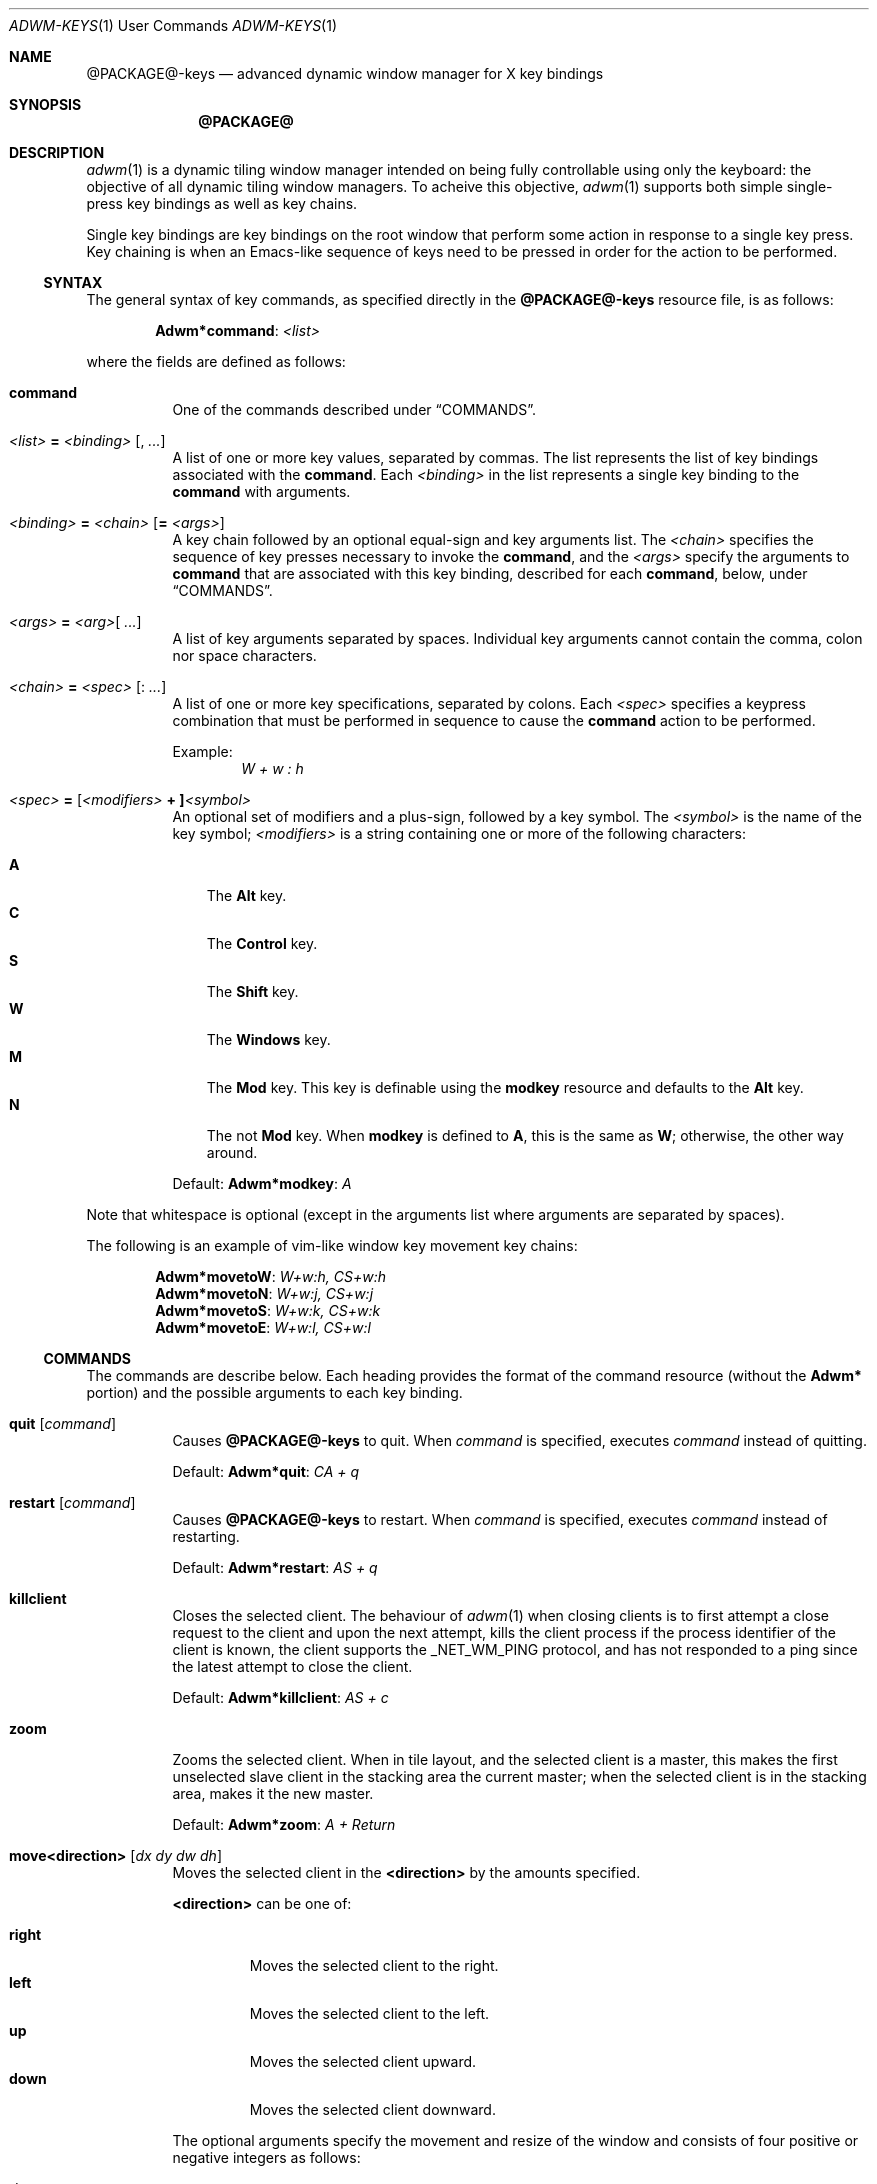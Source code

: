 .Dd $Mdocdate$
.Dt ADWM-KEYS \&1 "User Commands"
.Os @PACKAGE@ @VERSION@
.Sh NAME
.Nm @PACKAGE@-keys
.Nd advanced dynamic window manager for X key bindings
.Sh SYNOPSIS
.Nm @PACKAGE@
.Sh DESCRIPTION
.Xr adwm 1
is a dynamic tiling window manager intended on being fully controllable using only
the keyboard: the objective of all dynamic tiling window managers.  To acheive this
objective,
.Xr adwm 1
supports both simple single-press key bindings as well as key chains.
.Pp
Single key bindings are key bindings on the root window that perform some action in
response to a single key press.  Key chaining is when an Emacs-like sequence of keys
need to be pressed in order for the action to be performed.
.Ss SYNTAX
.Pp
The general syntax of key commands, as specified directly in the
.Nm
resource file, is as follows:
.Pp
.Dl Li "Adwm*" Ns Cm command Ns Li : Ar <list>
.Pp
where the fields are defined as follows:
.Pp
.Bl -tag -width Ds -compact
.It Cm command
One of the commands described under \(lqCOMMANDS\(rq.

.It Ar <list> Li = Ar <binding> Op Li , Ar ...
A list of one or more key values, separated by commas.
The list represents the list of key bindings associated with the
.Cm command .
Each
.Ar <binding>
in the list represents a single key binding to the
.Cm command
with arguments.

.It Ar <binding> Li = Ar <chain> Op Li = Ar <args>
A key chain followed by an optional equal-sign and key arguments list.
The
.Ar <chain>
specifies the sequence of key presses necessary to invoke the
.Cm command ,
and the
.Ar <args>
specify the arguments to
.Cm command
that are associated with this key binding, described for each
.Cm command ,
below, under \(lqCOMMANDS\(rq.

.It Ar <args> Li = Ar <arg> Ns Op Li " " Ar ...
A list of key arguments separated by spaces.  Individual key arguments cannot contain
the comma, colon nor space characters.

.It Ar <chain> Li = Ar <spec> Op Li : Ar ...
A list of one or more key specifications, separated by colons.  Each
.Ar <spec>
specifies a keypress combination that must be performed in sequence to cause the
.Cm command
action to be performed.
.Pp
Example:
.Dl Ar "W + w : h"

.It Ar <spec> Li = [ Ns Ar <modifiers> Li "+ ]" Ns Ar <symbol>
An optional set of modifiers and a plus-sign, followed by a key symbol.
The
.Ar <symbol>
is the name of the key symbol;
.Ar <modifiers>
is a string containing one or more of the following characters:
.Pp
.Bl -tag -width ".Li M" -compact
.It Li A
The
.Li Alt
key.
.It Li C
The
.Li Control
key.
.It Li S
The
.Li Shift
key.
.It Li W
The
.Li Windows
key.
.It Li M
The
.Li Mod
key.  This key is definable using the
.Cm modkey
resource and defaults to the
.Li Alt
key.
.It Li N
The not
.Li Mod
key.  When
.Cm modkey
is defined to
.Li A ,
this is the same as
.Li W ;
otherwise, the other way around.
.El
.Pp
Default:
.Cm Adwm*modkey Ns : Ar "A"
.El
.Pp
Note that whitespace is optional (except in the arguments list where arguments are
separated by spaces).
.Pp
The following is an example of vim-like window key movement key chains:
.Pp
.Dl Li "Adwm*" Ns Cm movetoW Ns Li : Ar "W+w:h, CS+w:h"
.Dl Li "Adwm*" Ns Cm movetoN Ns Li : Ar "W+w:j, CS+w:j"
.Dl Li "Adwm*" Ns Cm movetoS Ns Li : Ar "W+w:k, CS+w:k"
.Dl Li "Adwm*" Ns Cm movetoE Ns Li : Ar "W+w:l, CS+w:l"
.Ss COMMANDS
The commands are describe  below.  Each heading provides the format of the command
resource (without the
.Li "Adwm*"
portion) and the possible arguments to each key binding.

.Bl -tag -width Ds -compact
.It Cm quit Op Ar command
Causes
.Nm
to quit.
When
.Ar command
is specified, executes
.Ar command
instead of quitting.
.Pp
Default:
.Cm Adwm*quit Ns : Ar "CA + q"

.It Cm restart Op Ar command
Causes
.Nm
to restart.
When
.Ar command
is specified, executes
.Ar command
instead of restarting.
.Pp
Default:
.Cm Adwm*restart Ns : Ar "AS + q"

.It Cm killclient
Closes the selected client.  The behaviour of
.Xr adwm 1
when closing clients is to first attempt a close request to the client and upon the
next attempt, kills the client process if the process identifier of the client is
known, the client supports the
.Ev _NET_WM_PING
protocol, and has not responded to a ping since the latest attempt to close the
client.
.Pp
Default:
.Cm Adwm*killclient Ns : Ar "AS + c"

.It Cm zoom
Zooms the selected client.  When in tile layout, and the selected client is a
master, this makes the first unselected slave client in the stacking area the current
master; when the selected client is in the stacking area, makes it the new master.
.Pp
Default:
.Cm Adwm*zoom Ns : Ar "A + Return"

.It Cm move<direction> Op Ar "dx dy dw dh"
Moves the selected client in the
.Cm <direction>
by the amounts specified.
.Pp
.Cm <direction>
can be one of:
.Pp
.Bl -tag -width ".Cm right" -compact
.It Cm right
Moves the selected client to the right.
.It Cm left
Moves the selected client to the left.
.It Cm up
Moves the selected client upward.
.It Cm down
Moves the selected client downward.
.El
.Pp
The optional arguments specify the movement and resize of the window and consists of
four positive or negative integers as follows:
.Pp
.Bl -tag -width ".Ar dw" -compact
.It Ar dx
offset to apply to the window x-coordinate position;
.It Ar dy
offset to apply to the window y-coordinate position;
.It Ar dw
number of pixels to add to the window width;
.It Ar dh
number of pixels to add to the window height.
.El
.Pp
Note that the practice of specifying more arguments than are necessary is for backward
compatibility.
.Pp
Defaults:
.Dl Cm Adwm*moveleft Ns : Ar "W + h" Li = -5
.Dl Cm Adwm*movedown Ns : Ar "W + j" Li = 0 5
.Dl Cm Adwm*moveup Ns : Ar "W + k" Li = 0 -5
.Dl Cm Adwm*moveright Ns : Ar "W + l" Li = 5

.It Cm resize<how><axis> Op Ar "dx dy dw dh"
Resizes the selected client by
.Cm <how>
along
.Cm <axis>
in the amounts specified.
.Pp
.Cm <how>
can be one of:
.Pp
.Bl -tag -width ".Cm dec" -compact
.It Cm dec
Decrease the size of the window.
.It Cm inc
Increase the size of the window.
.El
.Pp
.Cm <axis>
can be one of:
.Pp
.Bl -tag -width ".Cm x" -compact
.Pp
.It Cm x
Resize the window horizontally.
.It Cm y
Resize the window vertically.
.El
.PP
The optional arguments specify the movement and resize of the window and consists of
four positive or negative integers as follows:
.Pp
.Bl -tag -width ".Ar dw" -compact
.It Ar dx
offset to apply to the window x-coordinate position;
.It Ar dy
offset to apply to the window y-coordinate position;
.It Ar dw
number of pixels to add to the window width;
.It Ar dh
number of pixels to add to the window height.
.El
.Pp
Note that the practice of specifying more arguments than are necessary is for backward
compatibility.
.Pp
Defaults:
.Dl Cm Adwm*resizedecx Ns : Ar "WS + h" = 0 0 -5 0
.Dl Cm Adwm*resizedecy Ns : Ar "WS + k" = 0 0 0 -5
.Dl Cm Adwm*resizeincx Ns : Ar "WS + l" = 0 0 5 0
.Dl Cm Adwm*resizeincy Ns : Ar "WS + j" = 0 0 0 5

.It Cm togglemonitor
Toggles the current monitor by warping the pointer to the its last position in the
next monitor from the current monitor and sets the keyboard focus to the last window
that was focused in that monitor.  If there is only one monitor, this does nothing.
.Pp
Default:
.Cm Adwm*togglemonitor Ns : Ar "A + grave"

.It Cm appendtag
Appends a new tag (workspace) to the list, increasing the number of desktops by one.
The maximum number of tags (workspaces) is set by configuration at 64.
.Pp
Default:
.Cm Adwm*appendtag Ns : Ar "CAS + Right"

.It Cm rmlasttag
Removes the last tag (workspace) from the list, decreasing the number of desktops by
one.  Any windows that were tagged only for the removed tag are tagged, instead, to
the last tag on the list.  The first tag (workspace) cannot be removed.
.Pp
Default:
.Cm Adwm*rmlasttag Ns : Ar "CAS + Left"

.It Cm rotateview
.It Cm unrotateview
Rotates (rotates clockwise) or unrotates (rotates counter-clockwise) the current view.
The view is the current tiling layout.  For master-stacking area layouts, this means
that the master zone rotates from rigth-stacking, to bottom-stacking, to
left-stacking, to top-stacking, and around again.
.Pp
Defaults:
.Dl Cm Adwm*rotateview Ns : Ar "A + y"
.Dl Cm Adwm*unrotateview Ns : Ar "AS + y"

.It Cm rotatezone
.It Cm unrotatezone
Rotates (rotates clockwise) or unrotates (rotates counter-clockwise) the current zone.
The zone is either the master, stacking, grid or monocle area.
.Pp
Defaults:
.Dl Cm Adwm*rotatezone Ns : Ar "CA + y"
.Dl Cm Adwm*unrotatezone Ns : Ar "CAS + y"

.It Cm rotatewins
.It Cm unrotatewins
Rotates (rotates clockwise) or unrotates (rotates counter-clockwise) the windows in
the current view.  That is, the windows rotate through the current tiling positions,
rather than the tiling positions rotating about the screen.
.Pp
Defaults:
.Dl Cm Adwm*rotatewins Ns : Ar "A + e"
.Dl Cm Adwm*unrotatewins Ns : Ar "AS + e"

.It Cm raise
Raises the selected window to the top of the stacking order.
.It Cm lower
Lowers the selected window to the bottom of the stacking order.
.It Cm raiselower
When the selected window is not on top, this command raises it to the top; otherwise,
it lowers it to the bottom 
.Pp
Defaults:
.Dl Cm Adwm*raise Ns : Ar "A + Up"
.Dl Cm Adwm*lower Ns : Ar "A + Down"
.Dl Cm Adwm*raiselower Ns : Ar "AS + space"

.It Cm <prefix><setting> Op [+-] Ns Ar value Ns [%]
Set, increment or decrment various view layout parameters.
.Pp
.Cm <prefix>
can be one of:
.Pp
.Bl -tag -width ".Cm dec" -compact
.It Cm set
Set the count or factor to
.Ar value Ns .
.It Cm inc
Increase the count or factor by
.Ar value Ns .
.It Cm dec
Decrease the count or factor by
.Ar value Ns .
.El
.Pp
.Cm <setting>
can be one of:
.Pp
.Bl -tag -width ".Cm nmaster" -compact
.It Cm mwfact
Set, increase or decrease the master width factor.  The default when factor is not specified is
to set the factor to
.Li 60% ,
or increase or decrease the factor by
.Li 5% .

.It Cm nmaster
Set, increase or decrease the number of masters when in tile mode.  The default when
number is not specified is to set the number to 1, or increase or decrease the
factory by 1.

.It Cm ncolumn
Set, increase or decrease the number of columns (or rows) in the stacking area when
in grid mode.  The default when number is not specified is to set the number to 1, or
increase or decrease the number by 1.
Note that this is an alias for
.Cm nmaster
and only one need be set (typically just
.Cm nmaster ).

.It Cm margin
Set, increase or decrease the margin between tiled windows in pixels.  The default when
number is not specified is to set the number to 0, or increase or decrease the number by 1.

.It Cm border
Set, increase or decrease the border around decorated windows in pixels.  The default when
number is not specified is to set the number to the value set by the style, or increase or
decrease the number by 1.
.El
.Pp
Defaults:
.Dl Cm Adwm*decmwfact Ns : Ar "A + h" = -0.05
.Dl Cm Adwm*incmwfact Ns : Ar "A + l" = +0.05
.Dl Cm Adwm*decnmaster Ns : Ar "AS + j" = -1
.Dl Cm Adwm*incnmaster Ns : Ar "AS + k" = +1
.Dl Cm Adwm*decmargin Ns : Ar "WAS + m"
.Dl Cm Adwm*incmargin Ns : Ar "WA + m"
.Dl Cm Adwm*decborder Ns : Ar "WAS + b"
.Dl Cm Adwm*incborder Ns : Ar "WA + b"


.It Cm [<prefix>]<state>[<suffix>] [0|1]
.Pp
The
.Cm <state>
indicates which state to change and is one of:
.Pp
.Bl -tag -width ".Cm floating" -compact
.It Cm floating
The window is floating (or tiled).
.It Cm fill
The window fills the available area.
.It Cm full
The window is fullscreen.
.It Cm max
The window is maximized.
.It Cm maxv
The window is vertically maximized.
.It Cm maxh
The window is horizontally maximized.
.It Cm shade
The window is shaded.
.It Cm shaded
The window is shaded.
.It Cm hide
The window is hidden.
.It Cm hidden
The window is hidden.
.It Cm iconify
The window is iconified (minimized).
.It Cm min
The window is iconified (minimized).
.It Cm above
The window is placed above others.
.It Cm below
The window is placed below others.
.It Cm pager
The window appears in the pager.
.It Cm taskbar
The window appears on the taskbar.
.Pp
.It Cm showing
The layout is showing the desktop.
.It Cm struts
The layout is showing panels/docks.
.It Cm dectiled
The layout decorates tiled windows.
.El
.Pp
The optional
.Cm <prefix>
indicates whether to set, unset or toggle the state and is one of (defaulting to
.Cm set Ns ):
.Pp
.Bl -tag -width ".Cm toggle" -compact
.It Cm set
Sets the state.
.It Cm un
Unsets the state.
.It Cm de
Unsets the state.
.It Cm unset
Unsets the state.
.It Cm toggle
Toggles the state.
.El
.Pp
The optional
.Cm <suffix>
indicates to which windows or layouts the setting applies and is one of (defaulting
to
.Cm sel Ns ):
.Pp
.Bl -tag -width ".Cm every" -compact
.It Cm sel
The current window or layout.
.It Cm ptr
The window or layout under the pointer.
.It Cm all
All windows or layout on current monitor.
.It Cm any
All windows or layouts on any monitor.
.It Cm every
All windows or layouts.
.El
.Pp
Defaults:
.Dl Cm Adwm*togglemaxv Ns : Ar "CS + Up"
.Dl Cm Adwm*togglemaxh Ns : Ar "CS + Right"
.Dl Cm Adwm*togglemax Ns : Ar "CS + Left"
.Dl Cm Adwm*toggleshade Ns : Ar "CS + Down"
.Dl Cm !Adwm*togglehidden Ns : Ar "CS + _"
.Dl Cm Adwm*toggleshowing Ns : Ar "CA + Return"
.Dl Cm Adwm*togglestruts Ns : Ar "A + b"
.Dl Cm Adwm*toggledectiled Ns : Ar "A + d"

.It Cm <movement><suffix> [increment]
.Pp
.Cm <movement>
indicates the type of movement to perform and is one of:
.Pp
.Bl -tag -width ".Cm moveby" -compact
.It Cm moveto
Moves the window to the corresponding position in a 3x3 grid.
.It Cm snapto
Moves the window toward the corresponding position in a 3x3 grid, stopping at the first
obstacle.
.It Cm edgeto
Moves the window to the corresponding edges.
.It Cm moveby
Moves the window in the corresponding direction by the specified increment (or 1 when no default
increment is specified).
.El
.Pp
.Cm <suffix>
indicates the position or direction to which to move and
is one of the following:
.Pp
.Bl -tag -width ".Cm SW" -compact
.It Cm NW
The upper-left corner of the monitor.
.It Cm N
The upper edge of the monitor.
.It Cm NE
The upper-right corner of the monitor.
.It Cm W
The left edge of the monitor.
.It Cm C
The center of the monitor.
.It Cm E
The right edge of the monitor.
.It Cm SW
The lower-left corner of the monitor.
.It Cm S
The lower edge of the monitor.
.It Cm SE
The lower-right corner of the monitor.
.It Cm R
The initial static position of the window.
.It Cm L
The last position of the window.
.El
.Pp
.It Cm <tagaction>[<suffix>] [tag|[+-]increment]
.Pp
.Cm <tagaction>
indicates the tag action to perform and
can be one of the following:
.Pp
.Bl -tag -width ".Cm toggleview" -compact
.It Cm view
View the corresponding tag on the current monitor.  This has the effect of changing to the
corresponding desktop/workspace.

.It Cm focusview
Switch to the view of the corresponding tag and focus the first window in the view.

.It Cm toggleview
Toggle viewing the corresponding tag on the current monitor.  This does not change
desktop/workspace, just changes which windows are shown on the current desktop/workspace.

.It Cm tag
Tag the selected window with the corresponding tag.  This has the effect of sending the window
to the desktop/workspace corresponding to the tag.

.It Cm toggletag
Toggle the corresponding tag on the selected window.  This affects on which desktops/workspaces
the window is displayed.

.It Cm taketo
Tag the selected window with only the corresponding tag and switch the view on the current monitor
to that of the tag.  This has the effect of taking the window to the desktop/workspace
corresponding to the tag.

.It Cm sendto
Tag the selected window with only the corresponding tag.  This has the effect of sending the window
to the desktop/workspace without following it.
.El
.Pp
The optional
.Cm <suffix>
is one of the following:
.Pp
.Bl -tag -width ".Cm right" -compact
.It Dq
.It Cm #
The tag index number,
.Cm # Ns ,
starting at 1.
.It Cm next
The next tag.
.It Cm prev
The previous tag.
.It Cm last
The previously selected tag.
.It Cm up
The tag above (w/o wrapping).
.It Cm down
The tag below (w/o wrapping).
.It Cm left
The tag to the left (w/o wrapping).
.It Cm right
The tag to the right (w/o wrapping).
.It Cm NW
The upper-left tag (wrapping).
.It Cm N
The upper tag (wrapping).
.It Cm NE
The upper-right tag (wrapping).
.It Cm W
The left tag (wrapping).
.It Cm E
The right tag (wrapping).
.It Cm SW
The lower-left tag (wrapping).
.It Cm S
The lower tag (wrapping).
.It Cm SE
The lower-right tag (wrapping).
.El
.Pp
Defaults:
.Dl Cm Adwm*viewprevtag Ns : Ar "A + Tab"
.Dl Cm Adwm*viewlefttag Ns : Ar "CA + Left"
.Dl Cm Adwm*viewrighttag Ns : Ar "CA + Right"

.Dl Cm Adwm*view0 Ns : Ar "A + F1" , "C + F1" , "W + F1" , "A + 1"
.Dl Cm Adwm*view1 Ns : Ar "A + F2" , "C + F2" , "W + F2" , "A + 2"
.Dl ...
.Dl Cm Adwm*view11 Ns : Ar "A + F12" , "C + F12" , "W + F12"

.Dl Cm Adwm*toggleview0 Ns : Ar "CA + 1"
.Dl Cm Adwm*toggleview1 Ns : Ar "CA + 2"
.Dl ...
.Dl Cm Adwm*toggleview9 Ns : Ar "CA + 0"

.Dl Cm Adwm*focusview6 Ns : Ar "A + s"

.Dl Cm Adwm*tag0 Ns : Ar "AS + 1"
.Dl Cm Adwm*tag1 Ns : Ar "AS + 2"
.Dl ...
.Dl Cm Adwm*tag9 Ns : Ar "AS + 0"

.Dl Cm Adwm*toggletag0 Ns : Ar "CAS + 1"
.Dl Cm Adwm*toggletag1 Ns : Ar "CAS + 2"
.Dl ...
.Dl Cm Adwm*toggletag9 Ns : Ar "CAS + 0"


.It Cm [<prefix>]<cycle>[<suffix>][<range>]
.Pp
.Cm <cycle>
specifies the action to perform and the range of windows on which the action may be performed
and is one of the following:
.Pp
.Bl -tag -width ".Cm client" -compact
.It Cm focus
Select
client, tiled order.
.It Cm client
Select
client, client list order.
.It Cm stack
Select
client, stacking order.
.It Cm group
Select
client of same class, tiled order.
.It Cm tab
Select
client tab, tab order.
.It Cm panel
Select
panels, tiled order.
.It Cm dock
Select
dock applications, tiled order.
.It Cm swap
Swap with other
client, tiled order.
.El
.Pp
The optional
.Cm <prefix>
indicates the form of cycling and can be one of the following:
.Pp
.Bl -tag -width ".Cm right" -compact
.It Dq
The window is selected immediately once the key is pressed and the cycle completes.
.It Cm cycle
The window is selected immediately once the key is pressed, however, the cycle does not complete
until a modifier key is pressed or released or a new key is pressed.  This form also displays a
cycle window (available window list) while the cycle is active.
.El
.Pp
The optional
.Cm <suffix>
indicates which client to select and is one of the following:
.Pp
.Bl -tag -width ".Cm every" -compact
.It Dq
Select window by tag argument (beginning at 1).
.It Cm #
Select window by index (beginning at 0).
.It Cm icon
Select next iconified window in order.
.It Cm next
Select next window in order.
.It Cm prev
Select previous window in order.
.It Cm last
Select last selected window.
.It Cm up
Select window above.
.It Cm down
Select window below.
.It Cm left
Select window to the left.
.It Cm right
Select window to the right.
.It Cm NW
Select window above and to the left.
.It Cm N
Select window above.
.It Cm NE
Select window above and to the right.
.It Cm W
Select window to the left.
.It Cm E
Select window to the right.
.It Cm SW
Select window below and to the left.
.It Cm S
Select window below.
.It Cm SE
Select window below and to the right.
.El
.Pp
A optional
.Cm <range>
indicates the range of clients to make available for selection and is one of the following:
.Pp
.Bl -tag -width ".Cm every" -compact
.It Dq
All focusable windows displayed on the current monitor.
.It Cm act
All windows on the current monitor that can be activated regarless of whether they can be
focused or not and regardless of whether they are iconified or hidden or not.
.It Cm all
All windows on the current monitor.
.It Cm all
All windows on any monitor.
.It Cm every
All windows in any view.
.El
.Pp
Examples:
.Dl Adwm*focusnext: A + j
.Dl Adwm*focusprev: A + k
.Dl Adwm*cyclefocusnextevery: WAC + j
.Dl Adwm*cyclefocusprevevery: WAC + k
.Pp
.It Cm setlayout<c>
Set the monitor layout for the current monintor to the specified layout,
.Cm <c> ,
where
.Cm <c>
is one of the following:
.Pp
.Bl -tag -width ".Cm i , f" -compact
.It Cm m
.Dq monacle
showing one window at a time.
.It Cm f , i
.Dq floating
stacked windows.
.It Cm t
.Dq tiled
with master left and stacking right.
.It Cm b
.Dq tiled
with master on bottom and stacking on top.
.It Cm l
.Dq tiled
with master right and stacking left.
.It Cm u
.Dq tiled
with master on top and stacking on bottom.
.It Cm g
.Dq grid
with windows in rows and columns.
.El
.Pp
Defaults:
.Dl Cm Adwm*setlayoutm Ns : Ar "A + m"
.Dl Cm Adwm*setlayoutf Ns : Ar "A + f"
.Dl Cm Adwm*setlayouti Ns : Ar "A + i"
.Dl Cm Adwm*setlayoutt Ns : Ar "A + r"
.Dl Cm Adwm*setlayoutb Ns : Ar "A + w"
.Dl Cm Adwm*setlayoutl Ns : Ar "A + t"
.Dl Cm Adwm*setlayoutu Ns : Ar "A + u"
.Dl Cm Adwm*setlayoutg Ns : Ar "A + g"
.Pp
.It Cm spawn<n> <command>
Spawns the n'th command argument.
.Cm <n>
can be from 0 to 63.
.Pp
Defaults:
.Dl Cm Adwm*spawn0 Ns : Ar "CA + t" = roxterm
.Dl Cm Adwm*spawn1 Ns : Ar "CA + w" = firefox
.Dl Cm Adwm*spawn2 Ns : Ar "CA + f" = pcmanfm
.Dl Cm Adwm*spawn3 Ns : Ar "CA + r" = xde-run
.Dl Cm Adwm*spawn4 Ns : Ar "CA + v" = gvim
.Dl Cm Adwm*spawn5 Ns : Ar "CA + n" = uxterm
.Dl Cm Adwm*spawn6 Ns : Ar "CA + m" = xdg-traymenu -p
.Pp
.It Cm command Ar command
This is not a key binding.  It specifies a command, 
.Ar command ,
to execute when a mouse button is pressed on the root window.  The default pops an
XDG root menu.
.Pp
Default:
.Dl Cm Adwm*command Ns : Ar "xdg-traymenu -p -b 1"
.El
.Sh DEFAULTS
The default key bindings are provided in the default key file,
.Pa /usr/share/adwm/keysrc ,
but may be overridden by the style (e.g. the default style located in
.Pa /usr/share/adwm/styles/default/keysrc )
and ultimately overridden by keys specified by the user in the user
file (typically located in
.Pa $HOME/.adwm/keysrc Ns ).
.Pp
The defaults are, in general, very vim-like in key binding and effect (but, of course,
must include a modifier different from vim unless you want to lose all vim
functionality).  Also, most window managers based on
.Xr dwm 1
follow a common thread of defaults.
.Pp
So that users of other window managers and systems do not have problems initially
using
.Xr adwm 1
before they get used to the more advance key bindings, a full set of
Gnome2/Windows95-like key bindings are also provided.  Specific default key bindings
for advanced features provided by some window managers (such as
.Xr openbox 1 ,
.Xr pekwm 1 ,
.Xr blackbox 1 ,
.Xr fluxbox 1 ,
.Xr icewm 1 )
are also provided to smooth transition, or to make
.Xr adwm 1
immediately usable to these users as well.
.Sh SEE ALSO
.Rb
.Xr adwm 1 ,
.Xr dwm 1 ,
.Xr openbox 1 ,
.Xr pekwm 1 ,
.Xr blackbox 1 ,
.Xr fluxbox 1 ,
.Xr icewm 1 .
.Re
.Sh BUGS
No outstanding bugs.
.Sh AUTHORS
.An Brian Bidulock Aq bidulock@openss7.org
